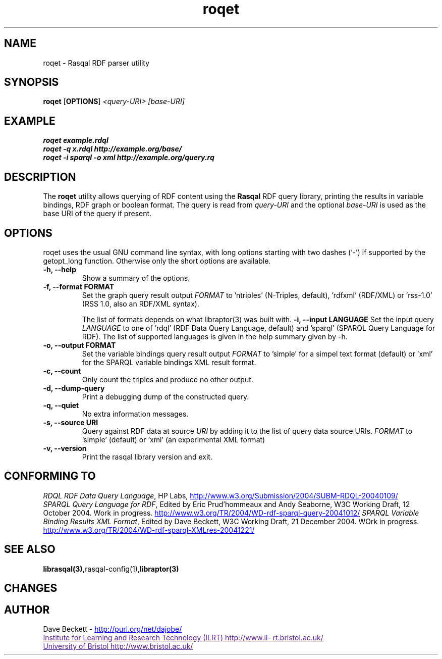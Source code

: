 .\"                                      Hey, EMACS: -*- nroff -*-
.\"
.\" roqet.1 - Rasqal RDF query test program
.\"
.\" $Id$
.\"
.\" Copyright (C) 2004-2005 David Beckett - http://purl.org/net/dajobe/
.\" Institute for Learning and Research Technology - http://www.ilrt.bris.ac.uk/
.\" University of Bristol - http://www.bristol.ac.uk/
.\"
.TH roqet 1 "2005-01-29"
.\" Please adjust this date whenever revising the manpage.
.SH NAME
roqet \- Rasqal RDF parser utility
.SH SYNOPSIS
.B roqet
.RB [ OPTIONS ]
.IR "<query-URI>"
.IR "[base-URI]"
.SH EXAMPLE
.nf
.B roqet example.rdql
.br
.B roqet -q x.rdql http://example.org/base/
.br
.B roqet -i sparql -o xml http://example.org/query.rq
.br
.SH DESCRIPTION
The
.B roqet
utility allows querying of RDF content using the
.B Rasqal
RDF query library, printing the results in variable bindings,
RDF graph or boolean format.  The query is read from \fIquery-URI\fR and
the optional \fIbase-URI\fR is used as the base URI of the query if present.
.SH OPTIONS
roqet uses the usual GNU command line syntax, with long
options starting with two dashes (`-') if supported by the
getopt_long function.  Otherwise only the short options are available.
.TP
.B \-h, \-\-help
Show a summary of the options.
.TP
.B \-f, \-\-format FORMAT
Set the graph query result output
.I FORMAT
to 'ntriples' (N-Triples, default), 'rdfxml' (RDF/XML)
or 'rss-1.0' (RSS 1.0, also an RDF/XML syntax).
.IP
The list of formats
depends on what libraptor(3) was built with.
.B \-i, \-\-input LANGUAGE
Set the input query
.I LANGUAGE
to one of 'rdql' (RDF Data Query Language, default) and 'sparql'
(SPARQL Query Language for RDF).   The list of
supported languages is given in the help summary given by \-h.
.TP
.B \-o, \-\-output FORMAT
Set the variable bindings query result output
.I FORMAT
to 'simple' for a simpel text format (default) 
or 'xml' for the SPARQL variable bindings XML result format.
.TP
.B \-c, \-\-count
Only count the triples and produce no other output.
.TP
.B \-d, \-\-dump-query
Print a debugging dump of the constructed query.
.TP
.B \-q, \-\-quiet
No extra information messages.
.TP
.B \-s, \-\-source URI
Query against RDF data at source
.I URI
by adding it to the list of query data source URIs.
.I FORMAT
to 'simple' (default) or 'xml' (an experimental XML format)
.TP
.B \-v, \-\-version
Print the rasqal library version and exit.
.SH "CONFORMING TO"
\fIRDQL RDF Data Query Language\fR,
HP Labs,
.UR http://www.w3.org/Submission/2004/SUBM-RDQL-20040109/
http://www.w3.org/Submission/2004/SUBM-RDQL-20040109/
.UE
.br
\fISPARQL Query Language for RDF\fR,
Edited by Eric Prud'hommeaux and Andy Seaborne,
W3C Working Draft, 12 October 2004.  Work in progress.
.UR http://www.w3.org/TR/2004/WD-rdf-sparql-query-20041012/
http://www.w3.org/TR/2004/WD-rdf-sparql-query-20041012/
.UE
\fISPARQL Variable Binding Results XML Format\fR,
Edited by Dave Beckett,
W3C Working Draft, 21 December 2004. WOrk in progress.
.UR http://www.w3.org/TR/2004/WD-rdf-sparql-XMLres-20041221/
http://www.w3.org/TR/2004/WD-rdf-sparql-XMLres-20041221/
.UE
.SH SEE ALSO
.BR librasqal(3), rasqal-config(1), libraptor(3)
.SH CHANGES
.br
.SH AUTHOR
Dave Beckett - 
.UR http://purl.org/net/dajobe/
http://purl.org/net/dajobe/
.UE
.br
.UR
Institute for Learning and Research Technology (ILRT)
http://www.ilrt.bristol.ac.uk/
.UE
.br
.UR
University of Bristol
http://www.bristol.ac.uk/
.UE

